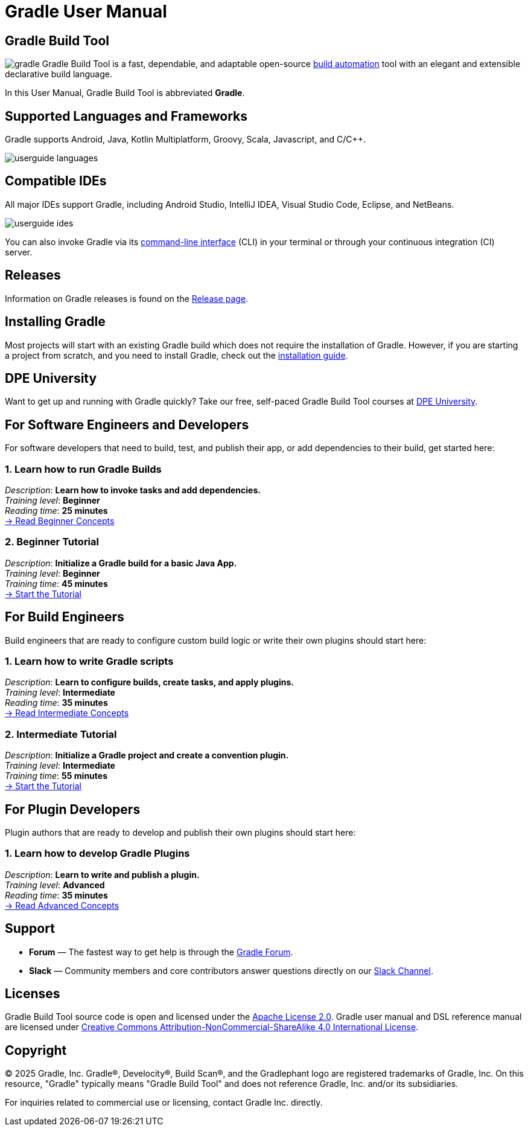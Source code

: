// Copyright (C) 2024 Gradle, Inc.
//
// Licensed under the Creative Commons Attribution-Noncommercial-ShareAlike 4.0 International License.;
// you may not use this file except in compliance with the License.
// You may obtain a copy of the License at
//
//      https://creativecommons.org/licenses/by-nc-sa/4.0/
//
// Unless required by applicable law or agreed to in writing, software
// distributed under the License is distributed on an "AS IS" BASIS,
// WITHOUT WARRANTIES OR CONDITIONS OF ANY KIND, either express or implied.
// See the License for the specific language governing permissions and
// limitations under the License.

[[what_is_gradle]]
= Gradle User Manual

[[gradle_overview]]
== Gradle Build Tool

image:gradle.png[float=left] Gradle Build Tool is a fast, dependable, and adaptable open-source https://en.wikipedia.org/wiki/Build_automation[build automation] tool with an elegant and extensible declarative build language.

In this User Manual, Gradle Build Tool is abbreviated **Gradle**.

== Supported Languages and Frameworks

Gradle supports Android, Java, Kotlin Multiplatform, Groovy, Scala, Javascript, and C/C++.

image::userguide-languages.png[]

== Compatible IDEs

All major IDEs support Gradle, including Android Studio, IntelliJ IDEA, Visual Studio Code, Eclipse, and NetBeans.

image::userguide-ides.png[]

You can also invoke Gradle via its <<command_line_interface.adoc#command_line_interface_reference,command-line interface>> (CLI) in your terminal or through your continuous integration (CI) server.

== Releases

Information on Gradle releases is found on the link:https://gradle.org/releases/[Release page].

== Installing Gradle

Most projects will start with an existing Gradle build which does not require the installation of Gradle.
However, if you are starting a project from scratch, and you need to install Gradle, check out the <<installation.adoc#installation,installation guide>>.

== DPE University

Want to get up and running with Gradle quickly? Take our free, self-paced Gradle Build Tool courses at link:https://dpeuniversity.gradle.com/[DPE University].

== For Software Engineers and Developers

For software developers that need to build, test, and publish their app, or add dependencies to their build, get started here:

=== 1. Learn how to run Gradle Builds

[sidebar]
_Description_: *Learn how to invoke tasks and add dependencies.* +
_Training level_: **Beginner** +
_Reading time_: **25 minutes** +
<<gradle_basics.adoc#gradle,-> Read Beginner Concepts >>

=== 2. Beginner Tutorial

[sidebar]
_Description_: *Initialize a Gradle build for a basic Java App.* +
_Training level_: **Beginner** +
_Training time_: **45 minutes** +
<<part1_gradle_init#part1_begin,-> Start the Tutorial >>

== For Build Engineers

Build engineers that are ready to configure custom build logic or write their own plugins should start here:

=== 1. Learn how to write Gradle scripts

[sidebar]
_Description_: *Learn to configure builds, create tasks, and apply plugins.* +
_Training level_: **Intermediate** +
_Reading time_: **35 minutes** +
<<gradle_directories_intermediate.adoc#gradle_directories,-> Read Intermediate Concepts >>

=== 2. Intermediate Tutorial

[sidebar]
_Description_: *Initialize a Gradle project and create a convention plugin.* +
_Training level_: **Intermediate** +
_Training time_: **55 minutes** +
<<part1_gradle_init_project#part1_begin,-> Start the Tutorial >>

== For Plugin Developers

Plugin authors that are ready to develop and publish their own plugins should start here:

=== 1. Learn how to develop Gradle Plugins

[sidebar]
_Description_: *Learn to write and publish a plugin.* +
_Training level_: **Advanced** +
_Reading time_: **35 minutes** +
<<plugin_introduction_advanced.adoc#plugin_introduction_advanced,-> Read Advanced Concepts >>

== Support

* **Forum** — The fastest way to get help is through the link:https://discuss.gradle.org/[Gradle Forum].
* **Slack** — Community members and core contributors answer questions directly on our link:https://gradle-community.slack.com/[Slack Channel].

== Licenses

[.legalnotice]
Gradle Build Tool source code is open and licensed under the link:https://github.com/gradle/gradle/blob/master/LICENSE[Apache License 2.0].
Gradle user manual and DSL reference manual are licensed under link:https://creativecommons.org/licenses/by-nc-sa/4.0/[Creative Commons Attribution-NonCommercial-ShareAlike 4.0 International License].

== Copyright

© 2025 Gradle, Inc. Gradle®, Develocity®, Build Scan®, and the Gradlephant logo are registered trademarks of Gradle, Inc. On this resource, "Gradle" typically means "Gradle Build Tool" and does not reference Gradle, Inc. and/or its subsidiaries.

For inquiries related to commercial use or licensing, contact Gradle Inc. directly.
